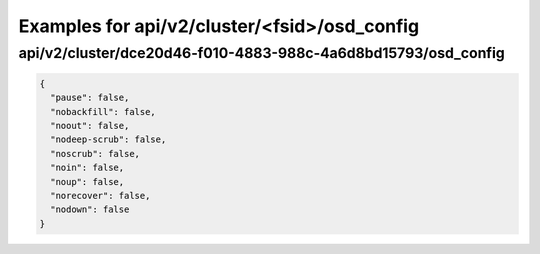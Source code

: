 Examples for api/v2/cluster/<fsid>/osd_config
=============================================

api/v2/cluster/dce20d46-f010-4883-988c-4a6d8bd15793/osd_config
--------------------------------------------------------------

.. code-block:: json

   {
     "pause": false, 
     "nobackfill": false, 
     "noout": false, 
     "nodeep-scrub": false, 
     "noscrub": false, 
     "noin": false, 
     "noup": false, 
     "norecover": false, 
     "nodown": false
   }

